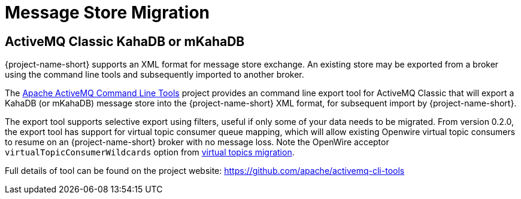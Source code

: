 = Message Store Migration

== ActiveMQ Classic KahaDB or mKahaDB

{project-name-short} supports an XML format for message store exchange.
An existing store may be exported from a broker using the command line tools and subsequently imported to another broker.

The https://github.com/apache/activemq-cli-tools[Apache ActiveMQ Command Line Tools] project provides an command line export tool for ActiveMQ Classic that will export a KahaDB (or mKahaDB) message store into the {project-name-short} XML format, for subsequent import by {project-name-short}.

The export tool supports selective export using filters, useful if only some of your data needs to be migrated.
From version 0.2.0, the export tool has support for virtual topic consumer queue mapping, which will allow existing Openwire virtual topic consumers to resume on an {project-name-short} broker with no message loss.
Note the OpenWire acceptor `virtualTopicConsumerWildcards` option from xref:virtual-topics.adoc[virtual topics migration].

Full details of tool can be found on the project website: https://github.com/apache/activemq-cli-tools
